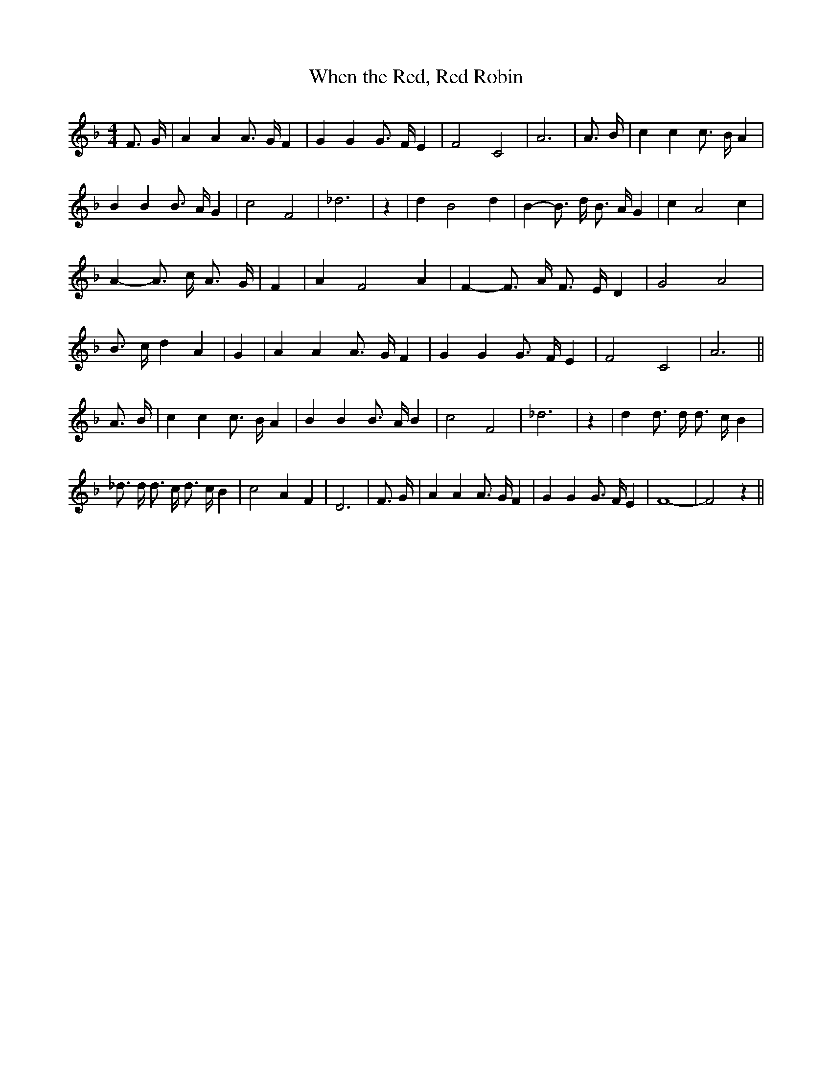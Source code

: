 % Generated more or less automatically by swtoabc by Erich Rickheit KSC
X:1
T:When the Red, Red Robin
M:4/4
L:1/4
K:F
 F3/4 G/4| A A A3/4 G/4 F| G G G3/4 F/4 E| F2 C2| A3| A3/4 B/4| c c c3/4 B/4 A|\
 B B B3/4 A/4 G| c2 F2| _d3| z| d B2 d| B- B3/4 d/4 B3/4 A/4 G| c A2 c|\
 A- A3/4 c/4 A3/4 G/4| F| A F2 A| F- F3/4 A/4 F3/4 E/4 D| G2 A2| B3/4 c/4 d A|\
 G| A A A3/4 G/4 F| G G G3/4 F/4 E| F2 C2| A3|| A3/4- B/4| c c c3/4 B/4 A|\
 B B B3/4 A/4 B| c2 F2| _d3| z| d d3/4 d/4 d3/4 c/4 B| _d3/4 d/4 d3/4 c/4 d3/4 c/4 B|\
 c2 A F| D3| F3/4 G/4| A A A3/4 G/4 F| G G G3/4 F/4 E| F4-| F2 z||\


